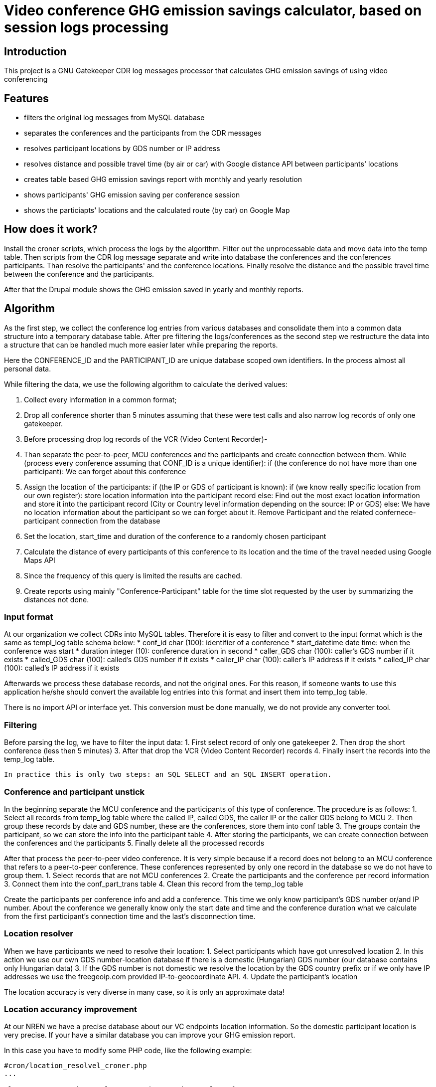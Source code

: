 = Video conference GHG emission savings calculator, based on session logs processing

== Introduction

This project is a GNU Gatekeeper CDR log messages processor that calculates GHG emission savings of using video conferencing

== Features

* filters the original log messages from MySQL database
* separates the conferences and the participants from the CDR messages
* resolves participant locations by GDS number or IP address
* resolves distance and possible travel time (by air or car) with Google distance API between participants' locations
* creates table based GHG emission savings report with monthly and yearly resolution
* shows participants' GHG emission saving per conference session
* shows the particiapts' locations and the calculated route (by car) on Google Map

== How does it work?

Install the croner scripts, which process the logs by the algorithm. Filter out the unprocessable data and move data into the temp table. 
Then scripts from the CDR log message separate and write into database the conferences and the conferences participants. 
Than resolve the participants' and the conference locations. Finally resolve the distance and the possible travel time between the 
conference and the participants.

After that the Drupal module shows the GHG emission saved in yearly and monthly reports.

== Algorithm

As the first step, we collect the conference log entries from various databases and consolidate them into a common data structure into a temporary database table.
After pre filtering the logs/conferences as the second step we restructure the data into a structure that can be handled much more easier later 
while preparing the reports.

Here the CONFERENCE_ID and the PARTICIPANT_ID are unique database scoped own identifiers. In the process almost all personal data.

While filtering the data, we use the following algorithm to calculate the derived values:

1. Collect every information in a common format;
2. Drop all conference shorter than 5 minutes assuming that these were test calls and also narrow log records of only one gatekeeper.
3. Before processing drop log records of the VCR (Video Content Recorder)-
4. Than separate the peer-to-peer, MCU conferences and the participants and create connection between them.
  While (process every conference assuming that CONF_ID is a unique identifier):
  if (the conference do not have more than one participant):
    We can forget about this conference

5. Assign the location of the participants:
    if (the IP or GDS of participant is known):
      if (we know really specific location from our own register):
        store location information into the participant record
      else:
        Find out the most exact location information and store it into the participant record (City or Country level information depending on the source: IP or GDS)
    else:
      We have no location information about the participant so we can forget about it. Remove Participant and the related confernece-participant connection from the database

6. Set the location, start_time and duration of the conference to a randomly chosen participant
7. Calculate the distance of every participants of this conference to its location and the time of the travel needed using Google Maps API
8. Since the frequency of this query is limited the results are cached.
9. Create reports using mainly "Conference-Participant" table for the time slot requested by the user by summarizing the distances not done.

=== Input format

At our organization we collect CDRs into MySQL tables. Therefore it is easy to filter and convert to the input format which is the same as templ_log table schema
below:
* conf_id char (100): identifier of a conference
* start_datetime date time: when the conference was start
* duration integer (10): conference duration in second
* caller_GDS char (100): caller's GDS number if it exists
* called_GDS char (100): called's GDS number if it exists
* caller_IP char (100): caller's IP address if it exists
* called_IP char (100): called's IP address if it exists

Afterwards we process these database records, and not the original ones. For this reason, if someone wants to use this application he/she should convert 
the available log entries into this format and insert them into temp_log table.

There is no import API or interface yet. This conversion must be done manually, we do not provide any converter tool.

=== Filtering

Before parsing the log, we have to filter the input data:
 1. First select record of only one gatekeeper
 2. Then drop the short conference (less then 5 minutes)
 3. After that drop the VCR (Video Content Recorder) records
 4. Finally insert the records into the temp_log table.

 In practice this is only two steps: an SQL SELECT and an SQL INSERT operation.

=== Conference and participant unstick

In the beginning separate the MCU conference and the participants of this type of conference. The procedure is as follows:
1. Select all records from temp_log table where the called IP, called GDS, the caller IP or the caller GDS belong to MCU
2. Then group these records by date and GDS number, these are the conferences, store them into conf table
3. The groups contain the participant, so we can store the info into the participant table
4. After storing the participants, we can create connection between the conferences and the participants
5. Finally delete all the processed records

After that process the peer-to-peer video conference. It is very simple because if a record does not belong to an MCU conference that refers to a 
peer-to-peer conference. These conferences represented by only one record in the database so we do not have to group them.
1. Select records that are not MCU conferences
2. Create the participants and the conference per record information
3. Connect them into the conf_part_trans table
4. Clean this record from the temp_log table

Create the participants per conference info and add a conference. This time we only know participant's GDS number or/and IP number. 
About the conference we generally know only the start date and time and the conference duration what we calculate from the first participant's 
connection time and the last's disconnection time.

=== Location resolver

When we have participants we need to resolve their location:
1. Select participants which have got unresolved location
2. In this action we use our own GDS number-location database if there is a domestic (Hungarian) GDS number (our database contains only Hungarian data)
3. If the GDS number is not domestic we resolve the location by the GDS country prefix or if we only have IP addresses we use the freegeoip.com provided 
IP-to-geocoordinate API.
4. Update the participant's location

The location accuracy is very diverse in many case, so it is only an approximate data!

=== Location accurancy improvement

At our NREN we have a precise database about our VC endpoints location information. So the domestic participant location is very precise. 
If your have a similar database you can improve your GHG emission report.

In this case you have to modify some PHP code, like the following example:
------
#cron/location_resolvel_croner.php
...

class myNRENLocationResolver extends LocationResolver {
  public function   public function ownLocationByGDS($GDS) {
    #your code here
  }
}

#LocationResolver::resolver();
myNRENLocationResolver::resolver();

...
------

=== Distance and duration resolver

After that, or parallel with what is described in the previous two paragraphs, we can start resolve distance and the duration. 
The assumed conference venue will be the location of a randomly choosed connected participant.

We use Google Maps Distance matrix API to provide distance and the duration of the trip. This web-service provide distance and 
the trip duration between two point on the map on the road network. The API can calculate distance in only three mode walking, 
bicycling and driving (with car). We use only the third (driving) mode to calculate the distance and duration. 
Since the web-servise cannot plan the route with train or other means of transport, we use this data when we calculate 
the GHG emission of the travel. Be aware, that this is a simplification.

In some cases we do not get back valid values, for example if the origin and the destination are not on the same continent or 
the map is incomplete. In this case we figure out the two points absolute geographical distance from each other and we try to estimate the duration 
of the journey.

The Google API has many limitations:
It supports only 100 elements per query.
It resolves only 100 elements per 10 seconds.
2 500 elements per 24 hour period.

For the above limitation and for more efficient operation and speed-up, we reuse the previously resolved A to B and B to A points reach, stored them
in a cache.

=== GHG savings calculator

On a more precise way, the saved emission is equal to sum(calculated distance * vehicle specific GHG emission) - (time of conference * (conference type specific GHG emission + GHG emission of an average HD video conference endpoint device + GHG emission of the average display) * number of participants)

When calculating vehicle dependent emission we are assuming that the following vehicles are used on different distances:
distance vehicle
    0 - X car
    X - Y train
    Y - 800 km air (short distance)
    801 km - infinity air (long distance)

X, Y and other constants are tunable parameters of the algorithm.

Conference type depending GHG emission:
* MCU conference GHG emission = (MCU emission + gatekeeper emission) / number of participants
* peer-to-peer conference GHG emission = gatekeeper emission / number of participants

=== Visualizer

This is a very simple Drupal module which provides two resolutions of the GHG saving report: monthly and yearly. 
In the first case we have to give the year and the month and in the second case we have to give only the year. 
In both two cases it a page is generated with a list of the conferences and on the top of this list there is a summary of the 
specified period. The list shows the conference ID, conference start date an time, conference duration and the GHG emission saved in kg or ton.

Clicking on the conference ID we can show the participants of the conference and their detailed data such as:
* participant ID
* Estimated GHG emission
* GHG emission saving
* Working hours savings
and with special access permission
* coordinates
* display of a map with locations

The third part of the interface is the configuration display, where we can check the constants' (parameter) values.

List of the available constants:
* CO2_EMISSION_CAR: average car GHG emission in g/km
* CO2_EMISSION_TRAIN: average Hungarian train GHG emission in g/km
* CO2_EMISSION_AEROPLANE_800: average aeroplane GHG emission under 800km in g/km
* CO2_EMISSION_AEROPLANE_800_PLUS: average aeroplane GHG emission over 800km g/km
* CO2_EMISSION_MCU: MCU GHG emission in g/s
* CO2_EMISSION_GATEKEEPER: gatekeeper GHG emission in g/s
* CO2_EMISSION_VIDCONF_ENDPOINT: video conference endpoint GHG emission in g/s
* CO2_EMISSION_VIDCONF_ENDPOINT_DISPLAY: video conference endpoint display GHG emission in g/s
* CO2_DISTANCE_CAR: maximal distance value when we calculate with car GHG emission value in km
* CO2_DISTANCE_TRAIN: maximal distance value when we calculate with train GHG emission value in km
* CO2_DISTANCE_AEROPLANE: maximal distance value when we calculate with aeroplane GHG emission value in km
* CO2_AVERAGE_SPEED_AEROPLANE: average aeroplane speed in m/s to the duration calculation when we calculate the absolute distance

== Install

=== Install the Drupal CO2 module

----------
cd /your/drupal_root/sites/all/modules
git clone git://github.com/dorion/CO2.git
----------

Add the following lines to the Drupal settings.php:
----------
 $db_url = array(
             'default' => 'mysqli://drupal_db_user:password@sqlserver/drupal_database',
             'co2'     => 'mysqli://co2_db_user:password@sqlserver/co2_database',
           );
----------

Obviously you have to change the db_user names, password, sql server and the database names.

Then go to http://yourdrupal.com/admin/modules and enable the "CO2 emission reporter" module.

=== Configure cron jobs

The processor script is written in PHP but they have not got any output. The scripts run with cli PHP in the background. 
PHP is a script program language so we have to run manually or can be automatically launch from cron. See the crontab file content below:

----------
crontab -e

MAILTO=youremail@example.com
*/5 * * * * /var/www/drupal_6/sites/all/modules/CO2/cron/ghg_calculator_cron
----------

=== Create database structure

Here is the database schema:

----------
    CREATE TABLE conf (
      cid int(10) unsigned NOT NULL AUTO_INCREMENT COMMENT 'Conference new ID',
      start_datetime datetime DEFAULT NULL COMMENT 'Conference start date and time',
      duration int(10) unsigned DEFAULT NULL COMMENT 'Conference duration',
      latitude double DEFAULT NULL COMMENT 'Latitude',
      longitude double DEFAULT NULL COMMENT 'Longitude',
      PRIMARY KEY (cid)
    ) DEFAULT CHARSET=utf8;

    -- --------------------------------------------------------
    CREATE TABLE conf_part_trans (
      cid int(10) unsigned NOT NULL COMMENT 'Conference ID',
      pid int(10) unsigned NOT NULL COMMENT 'Participant ID',
      distance double unsigned DEFAULT NULL COMMENT 'Distance between the confernce palce and the participant',
      period int(10) unsigned DEFAULT NULL COMMENT 'The calculated journey duration.',
      PRIMARY KEY (cid,pid)
    ) DEFAULT CHARSET=utf8;

    -- --------------------------------------------------------
    CREATE TABLE participant (
      pid int(10) unsigned NOT NULL AUTO_INCREMENT COMMENT 'Participant ID',
      GDS varchar(20) COLLATE utf8_hungarian_ci DEFAULT NULL COMMENT 'GDS number if it exists',
      IP varchar(100) COLLATE utf8_hungarian_ci DEFAULT NULL COMMENT 'IP number is ot exists',
      latitude double DEFAULT NULL COMMENT 'Latitude',
      longitude double DEFAULT NULL COMMENT 'Longitude',
      PRIMARY KEY (pid)
    ) DEFAULT CHARSET=utf8;

    -- --------------------------------------------------------
    CREATE TABLE temp_log (
      ID int(10) unsigned NOT NULL AUTO_INCREMENT,
      conf_id varchar(100) COLLATE utf8_unicode_ci NOT NULL,
      start_datetime datetime NOT NULL,
      duration int(10) unsigned NOT NULL COMMENT 'Duration in second',
      caller_GDS varchar(100) COLLATE utf8_unicode_ci DEFAULT NULL,
      called_GDS varchar(100) COLLATE utf8_unicode_ci DEFAULT NULL,
      caller_IP varchar(100) COLLATE utf8_unicode_ci DEFAULT NULL,
      called_IP varchar(100) COLLATE utf8_unicode_ci DEFAULT NULL,
      PRIMARY KEY (ID)
    ) DEFAULT CHARSET=utf8;

----------

=== Rename and fill in the config files
----------
cd yourDrupalInstallation/module/CO2
mv cron/CO2.conf.php.default cron/CO2.conf.php
mv cron/db.inc.php.default cron/db.inc.php
----------

Then fill them with the right data.

== Future development possibility

* Report narrow to regions or organisations
* Optional cost calculating (need more data)
* Export reports to PDF, csv, xls format

== Implementation Remarks

* The GHG calculator implemented in http://php.net[PHP] and http://api.drupal.org[Drupal API]
* Powerful database back-end on http://www.mysql.com[MySQL]
* Location resolving by IP with http://freegeoip.net[Free geoIP]
* Destination and travel time resolving with http://code.google.com/intl/hu-HU/apis/maps/documentation/distancematrix/[The Google Distance Matrix API]
